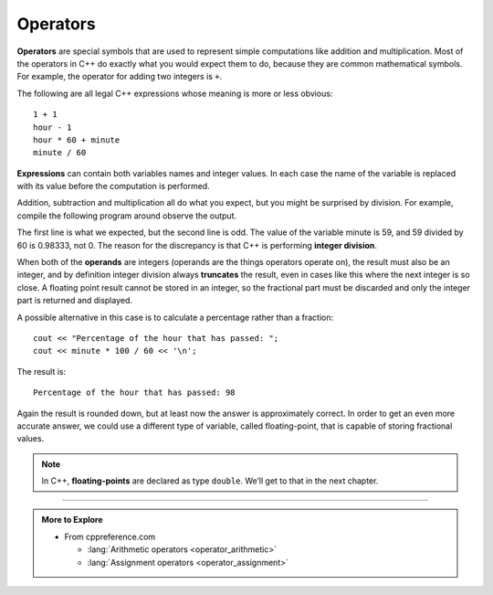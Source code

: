 Operators
---------

.. index::
   single: operator

**Operators** are special symbols that are used to represent simple
computations like addition and multiplication. Most of the operators in
C++ do exactly what you would expect them to do, because they are common
mathematical symbols. For example, the operator for adding two integers
is ``+``.

The following are all legal C++ expressions whose meaning is more or
less obvious:

::

    1 + 1
    hour - 1
    hour * 60 + minute
    minute / 60

.. index::
   single: expression

**Expressions** can contain both variables names and integer values. In each
case the name of the variable is replaced with its value before the
computation is performed.

Addition, subtraction and multiplication all do what you expect, but you
might be surprised by division. For example, compile the following program around
observe the output.

.. activecode:: operators_AC_1
   :language: cpp
   :compileargs: ['-Wall', '-std=c++11']
   :nocodelens:
   :caption: Integer Division

   This program is supposed to print the fraction of the hour that has
   passed since midnight.  You'll notice that the result isn't quite what
   you expect.  Read on to find out why!
   ~~~~
   #include <iostream>
   using std::cout;

   int main () {
       int int hour = 12;
       minute = 59;
       cout << "Number of minutes since midnight: ";
       cout << hour * 60 + minute << '\n';
       cout << "Fraction of the hour that has passed: ";
       cout << minute / 60 << '\n';
       return 0;
   }

.. index::
   single: integer division

The first line is what we expected, but the second line is odd. The
value of the variable minute is 59, and 59 divided by 60 is 0.98333, not
0. The reason for the discrepancy is that C++ is performing **integer
division**.

.. index::
   single: operand

When both of the **operands** are integers (operands are the things
operators operate on), the result must also be an integer, and by
definition integer division always **truncates** the result, even in cases like
this where the next integer is so close.
A floating point result cannot be stored in an integer, so the fractional
part must be discarded and only the integer part is returned and displayed.

A possible alternative in this case is to calculate a percentage rather
than a fraction:

::

    cout << "Percentage of the hour that has passed: ";
    cout << minute * 100 / 60 << '\n';

The result is:

::

    Percentage of the hour that has passed: 98

Again the result is rounded down, but at least now the answer is
approximately correct. In order to get an even more accurate answer, we
could use a different type of variable, called floating-point, that is
capable of storing fractional values. 

.. index::
   single: floating-point
   single: double

.. note::
   In C++, **floating-points** are declared as type ``double``. We’ll get 
   to that in the next chapter.

.. tabbed:: tab_check

   .. tab:: Q1

      .. dragndrop:: operators_1
         :feedback: Try again!
         :match_1:  x*10|||100
         :match_2: x-10|||0
         :match_3: 100/x|||10
         :match_4: (x+x+x+x+x)*20|||1000

         Match the statement to the result, given that x = 10.


   .. tab:: Q2

      .. fillintheblank:: operators_3

         Integer division always rounds |blank| to the nearest |blank|.

         - :[Dd][Oo][Ww][Nn]: Correct!
           :x: Try again!
         - :[Ii][Nn][Tt][Ee][Gg][Ee][Rr]: Correct!
           :.*: Try again!


   .. tab:: Q3

      .. fillintheblank:: operators_3_1

         ::

            int num1 = 12;
            int num2 = 5;
            cout << num1 / num2;

         What is printed to the terminal?

         - :2: Correct!
           :2.4: Remember, this is an integer division!
           :.*: Try again!


   .. tab:: Q4

      .. fillintheblank:: operators_3_2

         ::

            int num1 = 10;
            int num2 = 48;
            cout << num2 / num1;

         What is printed to the terminal?

         - :4: Correct!
           :4.8: Remember, this is an integer division!
           :.*: Try again!


   .. tab:: Q5

      .. fillintheblank:: operators_3_3

         ::

            int num1 = 7;
            int num2 = 8;
            cout << "Decimal:" << num1 / num2;

         What is printed after ``Decimal:``?

         - :0: Correct!
           :0.875: Remember, this is an integer division!
           :.*: Try again!


   .. tab:: Q6

      .. parsonsprob:: operators_4
         :numbered: left
         :adaptive:
         
         Construct a code block that prints the total cost of your meal, 
         including the 6.0% sales tax, after you purchase two orders of fries,
         three burgers, and a milkshake.
         Start by initializing the value of sales tax,
         then the prices of the food.
         Once you have initialized the variables,
         you can perform your calculations and save the result
         in the price variable.
         At the very end, you will print out the total price.
         -----
         int main () {
         =====
          double tax = 0.06;
         =====
          double fries, milkshake, burger;
         =====
          string fries, milkshake, burger; #paired
         =====
          fries = 2.50;
          milkshake = 3.75;
          burger = 3.00;
         =====
          double price = 2 * fries + 3 * burger + milkshake;
         =====
          double price_with_tax = price + price * tax;
         =====
          double price_with_tax = price * tax; #paired
         =====
          cout << "The total cost of your meal is $"; 
          cout << price_with_tax << ".\n";
         =====
          cout << "The total cost of your meal is $"; #paired
          cout << price << ".\n";
         =====
         }
        

-----

.. admonition:: More to Explore

   - From cppreference.com

     - :lang:`Arithmetic operators <operator_arithmetic>`
     - :lang:`Assignment operators <operator_assignment>`
